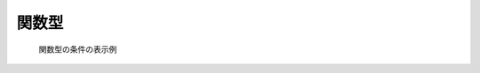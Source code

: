 .. _cc_widget_example_func:

関数型
------

.. code-block:: xml
   :caption: 関数型の条件の定義例
   :name: widget_example_func_def
   :linenos:

   <Item name="discharge" caption="Discharge time series">
     <Definition valueType="functional" >
       <Parameter valueType="real" caption="Time" />
       <Value valueType="real" caption="Discharge" />
     </Definition>
   </Item>

.. _widget_example_func:

.. figure:: images/widget_example_func.png

   関数型の条件の表示例

.. code-block:: fortran
   :caption: 関数型の条件を読み込むための処理の記述例 (計算条件・格子生成条件)
   :name: widget_example_func_load_calccond
   :linenos:

   integer:: ier, discharge_size
   double precision, dimension(:), allocatable:: discharge_time, discharge_value

   ! サイズを調べる
   call cg_iric_read_functionalsize_f("discharge", discharge_size, ier)
   ! メモリを確保
   allocate(discharge_time(discharge_size))
   allocate(discharge_value(discharge_size))
   ! 確保したメモリに値を読み込む
   call cg_iric_read_functional_f("discharge", discharge_time, discharge_value, ier)


.. code-block:: fortran
   :caption: 関数型の条件を読み込むための処理の記述例 (境界条件)
   :name: widget_example_func_load_bcond
   :linenos:

   integer:: ier, discharge_size
   double precision, dimension(:), allocatable:: discharge_time, discharge_value

   ! サイズを調べる
   call cg_iric_read_bc_functionalsize_f("inflow", 1, "discharge", discharge_size, ier)
   ! メモリを確保
   allocate(discharge_time(discharge_size))
   allocate(discharge_value(discharge_size))
   ! 確保したメモリに値を読み込む
   call cg_iric_read_bc_functional_f("inflow", 1, "discharge", discharge_time, discharge_value, ier)
